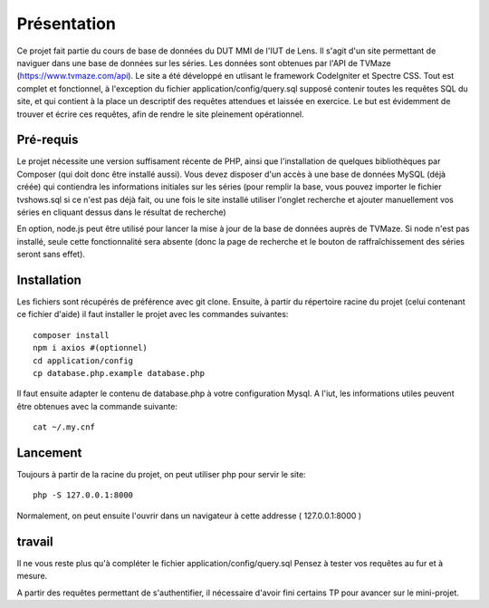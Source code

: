 ############
Présentation
############

Ce projet fait partie du cours de base de données du DUT MMI de l'IUT de Lens.
Il s'agit d'un site permettant de naviguer dans une base de données sur les
séries.
Les données sont obtenues par l'API de TVMaze
(https://www.tvmaze.com/api). Le site a été développé en utlisant le framework
CodeIgniter et Spectre CSS.
Tout est complet et fonctionnel, à l'exception du fichier
application/config/query.sql supposé contenir toutes les requêtes SQL du site,
et qui contient à la place un descriptif des requêtes attendues et laissée en
exercice. Le but est évidemment de trouver et écrire ces requêtes, afin
de rendre le site pleinement opérationnel.


**********
Pré-requis
**********

Le projet nécessite une version suffisament récente de PHP, ainsi que
l'installation de quelques bibliothèques par Composer
(qui doit donc être installé aussi). Vous devez disposer d'un accès à une base
de données MySQL (déjà créée) qui contiendra les informations initiales sur les
séries (pour remplir la base, vous pouvez importer le fichier tvshows.sql si ce
n'est pas déjà fait, ou une fois le site installé utiliser l'onglet recherche
et ajouter manuellement vos séries en cliquant dessus dans le résultat de
recherche)

En option, node.js peut être utilisé pour
lancer la mise à jour de la base de données auprès de TVMaze. Si node n'est pas
installé, seule cette fonctionnalité sera absente (donc la page de recherche et
le bouton de raffraîchissement des séries seront sans effet).


************
Installation
************

Les fichiers sont récupérés de préférence avec git clone. Ensuite,
à partir du répertoire racine du projet (celui contenant ce fichier d'aide) il
faut installer le projet avec les commandes suivantes::

  composer install
  npm i axios #(optionnel)
  cd application/config
  cp database.php.example database.php

Il faut ensuite adapter le contenu de database.php à votre configuration Mysql.
A l'iut, les informations utiles peuvent être obtenues avec la commande suivante::

  cat ~/.my.cnf


*********
Lancement
*********

Toujours à partir de la racine du projet, on peut utiliser php pour servir le
site::

  php -S 127.0.0.1:8000

Normalement, on peut ensuite l'ouvrir dans un navigateur à cette addresse
( 127.0.0.1:8000 )


*******
travail
*******

Il ne vous reste plus qu'à compléter le fichier application/config/query.sql
Pensez à tester vos requêtes au fur et à mesure.

A partir des requêtes permettant de s'authentifier, il nécessaire d'avoir fini
certains TP pour avancer sur le mini-projet.

